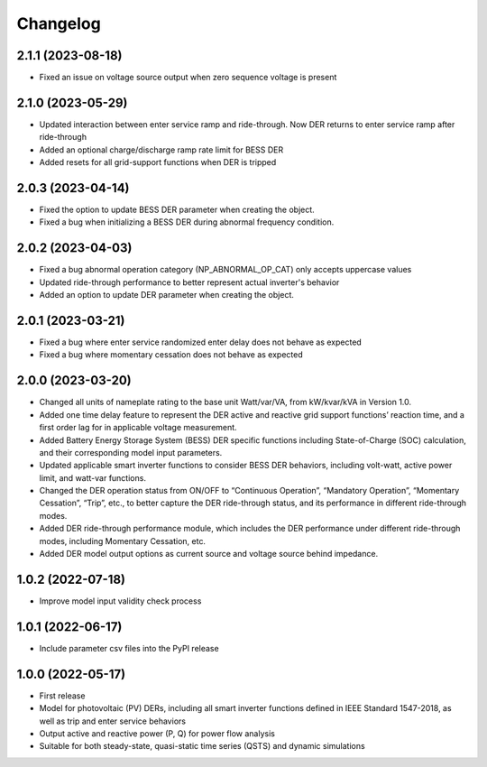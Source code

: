
Changelog
=========
2.1.1 (2023-08-18)
------------------
* Fixed an issue on voltage source output when zero sequence voltage is present

2.1.0 (2023-05-29)
------------------
* Updated interaction between enter service ramp and ride-through. Now DER returns to enter service ramp
  after ride-through
* Added an optional charge/discharge ramp rate limit for BESS DER
* Added resets for all grid-support functions when DER is tripped

2.0.3 (2023-04-14)
------------------
* Fixed the option to update BESS DER parameter when creating the object.
* Fixed a bug when initializing a BESS DER during abnormal frequency condition.

2.0.2 (2023-04-03)
------------------
* Fixed a bug abnormal operation category (NP_ABNORMAL_OP_CAT) only accepts uppercase values
* Updated ride-through performance to better represent actual inverter's behavior
* Added an option to update DER parameter when creating the object.

2.0.1 (2023-03-21)
------------------
* Fixed a bug where enter service randomized enter delay does not behave as expected
* Fixed a bug where momentary cessation does not behave as expected

2.0.0 (2023-03-20)
------------------
* Changed all units of nameplate rating to the base unit Watt/var/VA, from kW/kvar/kVA in Version 1.0.
* Added one time delay feature to represent the DER active and reactive grid support functions’ reaction time, and a first order lag for in applicable voltage measurement.
* Added Battery Energy Storage System (BESS) DER specific functions including State-of-Charge (SOC) calculation, and their corresponding model input parameters.
* Updated applicable smart inverter functions to consider BESS DER behaviors, including volt-watt, active power limit, and watt-var functions.
* Changed the DER operation status from ON/OFF to “Continuous Operation”, “Mandatory Operation”, “Momentary Cessation”, “Trip”, etc., to better capture the DER ride-through status, and its performance in different ride-through modes.
* Added DER ride-through performance module, which includes the DER performance under different ride-through modes, including Momentary Cessation, etc.
* Added DER model output options as current source and voltage source behind impedance.


1.0.2 (2022-07-18)
------------------
* Improve model input validity check process

1.0.1 (2022-06-17)
------------------
* Include parameter csv files into the PyPI release

1.0.0 (2022-05-17)
------------------
* First release
* Model for photovoltaic (PV) DERs, including all smart inverter functions defined in IEEE Standard 1547-2018, as well as trip and enter service behaviors
* Output active and reactive power (P, Q) for power flow analysis
* Suitable for both steady-state, quasi-static time series (QSTS) and dynamic simulations

